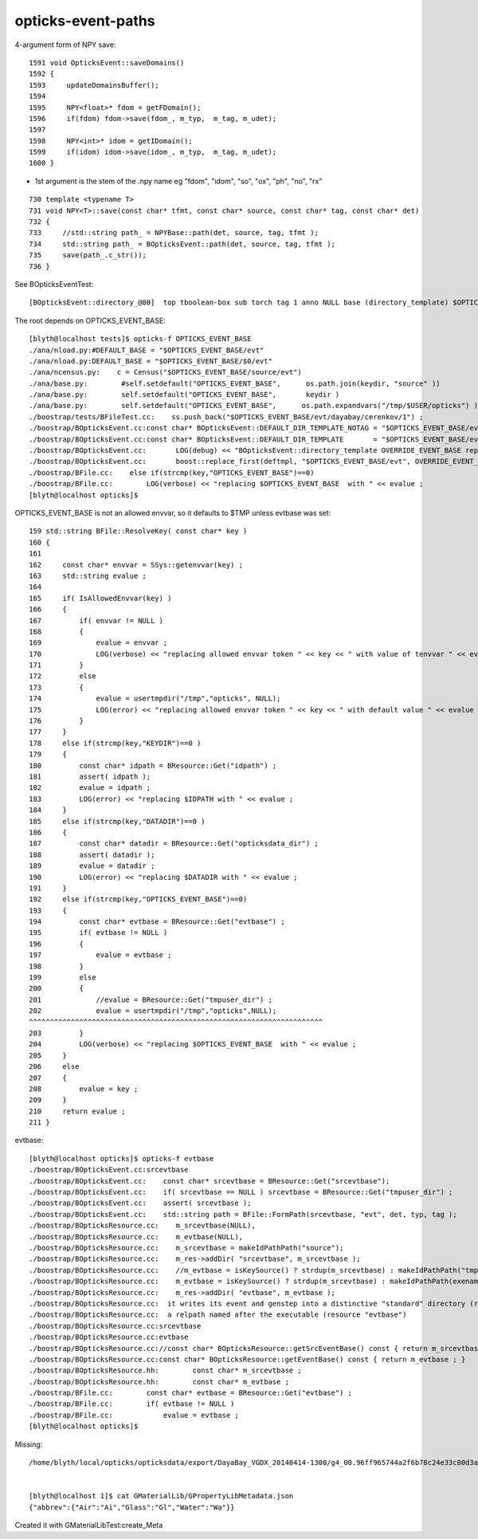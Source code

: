 opticks-event-paths
====================


4-argument form of NPY save::

    1591 void OpticksEvent::saveDomains()
    1592 {
    1593     updateDomainsBuffer();
    1594 
    1595     NPY<float>* fdom = getFDomain();
    1596     if(fdom) fdom->save(fdom_, m_typ,  m_tag, m_udet);
    1597 
    1598     NPY<int>* idom = getIDomain();
    1599     if(idom) idom->save(idom_, m_typ,  m_tag, m_udet);
    1600 }

* 1st argument is the stem of the .npy name eg "fdom", "idom", "so", "ox", "ph", "no", "rx"

::

     730 template <typename T>
     731 void NPY<T>::save(const char* tfmt, const char* source, const char* tag, const char* det)
     732 {
     733     //std::string path_ = NPYBase::path(det, source, tag, tfmt );
     734     std::string path_ = BOpticksEvent::path(det, source, tag, tfmt );
     735     save(path_.c_str());
     736 }


See BOpticksEventTest::

    [BOpticksEvent::directory_@80]  top tboolean-box sub torch tag 1 anno NULL base (directory_template) $OPTICKS_EVENT_BASE/evt/$1/$2/$3


The root depends on OPTICKS_EVENT_BASE::

    [blyth@localhost tests]$ opticks-f OPTICKS_EVENT_BASE
    ./ana/nload.py:#DEFAULT_BASE = "$OPTICKS_EVENT_BASE/evt"
    ./ana/nload.py:DEFAULT_BASE = "$OPTICKS_EVENT_BASE/$0/evt"
    ./ana/ncensus.py:    c = Census("$OPTICKS_EVENT_BASE/source/evt")
    ./ana/base.py:        #self.setdefault("OPTICKS_EVENT_BASE",      os.path.join(keydir, "source" ))
    ./ana/base.py:        self.setdefault("OPTICKS_EVENT_BASE",       keydir )
    ./ana/base.py:        self.setdefault("OPTICKS_EVENT_BASE",      os.path.expandvars("/tmp/$USER/opticks") )
    ./boostrap/tests/BFileTest.cc:    ss.push_back("$OPTICKS_EVENT_BASE/evt/dayabay/cerenkov/1") ; 
    ./boostrap/BOpticksEvent.cc:const char* BOpticksEvent::DEFAULT_DIR_TEMPLATE_NOTAG = "$OPTICKS_EVENT_BASE/evt/$1/$2" ;  // formerly "$LOCAL_BASE/env/opticks/$1/$2"
    ./boostrap/BOpticksEvent.cc:const char* BOpticksEvent::DEFAULT_DIR_TEMPLATE       = "$OPTICKS_EVENT_BASE/evt/$1/$2/$3" ;  // formerly "$LOCAL_BASE/env/opticks/$1/$2"
    ./boostrap/BOpticksEvent.cc:       LOG(debug) << "BOpticksEvent::directory_template OVERRIDE_EVENT_BASE replacing OPTICKS_EVENT_BASE with " << OVERRIDE_EVENT_BASE ; 
    ./boostrap/BOpticksEvent.cc:       boost::replace_first(deftmpl, "$OPTICKS_EVENT_BASE/evt", OVERRIDE_EVENT_BASE );
    ./boostrap/BFile.cc:    else if(strcmp(key,"OPTICKS_EVENT_BASE")==0) 
    ./boostrap/BFile.cc:        LOG(verbose) << "replacing $OPTICKS_EVENT_BASE  with " << evalue ; 
    [blyth@localhost opticks]$ 



OPTICKS_EVENT_BASE is not an allowed envvar, so it defaults to $TMP unless evtbase was set::

    159 std::string BFile::ResolveKey( const char* key )
    160 {
    161 
    162     const char* envvar = SSys::getenvvar(key) ;
    163     std::string evalue ;
    164 
    165     if( IsAllowedEnvvar(key) )
    166     {
    167         if( envvar != NULL )
    168         {
    169             evalue = envvar ;
    170             LOG(verbose) << "replacing allowed envvar token " << key << " with value of tenvvar " << evalue ;
    171         }
    172         else
    173         {
    174             evalue = usertmpdir("/tmp","opticks", NULL);
    175             LOG(error) << "replacing allowed envvar token " << key << " with default value " << evalue << " as envvar not defined " ;
    176         }
    177     }
    178     else if(strcmp(key,"KEYDIR")==0 )
    179     {
    180         const char* idpath = BResource::Get("idpath") ;
    181         assert( idpath );
    182         evalue = idpath ;
    183         LOG(error) << "replacing $IDPATH with " << evalue ;
    184     }
    185     else if(strcmp(key,"DATADIR")==0 )
    186     {
    187         const char* datadir = BResource::Get("opticksdata_dir") ;
    188         assert( datadir );
    189         evalue = datadir ;
    190         LOG(error) << "replacing $DATADIR with " << evalue ;
    191     }
    192     else if(strcmp(key,"OPTICKS_EVENT_BASE")==0)
    193     {
    194         const char* evtbase = BResource::Get("evtbase") ;
    195         if( evtbase != NULL )
    196         {
    197             evalue = evtbase ;
    198         }
    199         else
    200         {
    201             //evalue = BResource::Get("tmpuser_dir") ; 
    202             evalue = usertmpdir("/tmp","opticks",NULL);
    ^^^^^^^^^^^^^^^^^^^^^^^^^^^^^^^^^^^^^^^^^^^^^^^^^^^^^^^^^^^^^^^^^^^^^^ 
    203         }
    204         LOG(verbose) << "replacing $OPTICKS_EVENT_BASE  with " << evalue ;
    205     }
    206     else
    207     {
    208         evalue = key ;
    209     } 
    210     return evalue ;
    211 }



evtbase::

    [blyth@localhost opticks]$ opticks-f evtbase
    ./boostrap/BOpticksEvent.cc:srcevtbase
    ./boostrap/BOpticksEvent.cc:    const char* srcevtbase = BResource::Get("srcevtbase");   
    ./boostrap/BOpticksEvent.cc:    if( srcevtbase == NULL ) srcevtbase = BResource::Get("tmpuser_dir") ;   
    ./boostrap/BOpticksEvent.cc:    assert( srcevtbase ); 
    ./boostrap/BOpticksEvent.cc:    std::string path = BFile::FormPath(srcevtbase, "evt", det, typ, tag ); 
    ./boostrap/BOpticksResource.cc:    m_srcevtbase(NULL),
    ./boostrap/BOpticksResource.cc:    m_evtbase(NULL),
    ./boostrap/BOpticksResource.cc:    m_srcevtbase = makeIdPathPath("source"); 
    ./boostrap/BOpticksResource.cc:    m_res->addDir( "srcevtbase", m_srcevtbase ); 
    ./boostrap/BOpticksResource.cc:    //m_evtbase = isKeySource() ? strdup(m_srcevtbase) : makeIdPathPath("tmp", user, exename ) ;  
    ./boostrap/BOpticksResource.cc:    m_evtbase = isKeySource() ? strdup(m_srcevtbase) : makeIdPathPath(exename ) ;  
    ./boostrap/BOpticksResource.cc:    m_res->addDir( "evtbase", m_evtbase ); 
    ./boostrap/BOpticksResource.cc:  it writes its event and genstep into a distinctive "standard" directory (resource "srcevtbase") 
    ./boostrap/BOpticksResource.cc:  a relpath named after the executable (resource "evtbase")   
    ./boostrap/BOpticksResource.cc:srcevtbase 
    ./boostrap/BOpticksResource.cc:evtbase
    ./boostrap/BOpticksResource.cc://const char* BOpticksResource::getSrcEventBase() const { return m_srcevtbase ; } 
    ./boostrap/BOpticksResource.cc:const char* BOpticksResource::getEventBase() const { return m_evtbase ; } 
    ./boostrap/BOpticksResource.hh:        const char* m_srcevtbase ; 
    ./boostrap/BOpticksResource.hh:        const char* m_evtbase ; 
    ./boostrap/BFile.cc:        const char* evtbase = BResource::Get("evtbase") ; 
    ./boostrap/BFile.cc:        if( evtbase != NULL )
    ./boostrap/BFile.cc:            evalue = evtbase ; 
    [blyth@localhost opticks]$ 




Missing::

    /home/blyth/local/opticks/opticksdata/export/DayaBay_VGDX_20140414-1300/g4_00.96ff965744a2f6b78c24e33c80d3a4cd.dae/GMaterialLib/GPropertyLibMetadata.json


    [blyth@localhost 1]$ cat GMaterialLib/GPropertyLibMetadata.json
    {"abbrev":{"Air":"Ai","Glass":"Gl","Water":"Wa"}}

Created it with GMaterialLibTest:create_Meta


